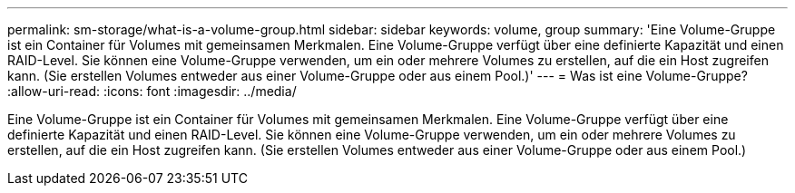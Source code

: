 ---
permalink: sm-storage/what-is-a-volume-group.html 
sidebar: sidebar 
keywords: volume, group 
summary: 'Eine Volume-Gruppe ist ein Container für Volumes mit gemeinsamen Merkmalen. Eine Volume-Gruppe verfügt über eine definierte Kapazität und einen RAID-Level. Sie können eine Volume-Gruppe verwenden, um ein oder mehrere Volumes zu erstellen, auf die ein Host zugreifen kann. (Sie erstellen Volumes entweder aus einer Volume-Gruppe oder aus einem Pool.)' 
---
= Was ist eine Volume-Gruppe?
:allow-uri-read: 
:icons: font
:imagesdir: ../media/


[role="lead"]
Eine Volume-Gruppe ist ein Container für Volumes mit gemeinsamen Merkmalen. Eine Volume-Gruppe verfügt über eine definierte Kapazität und einen RAID-Level. Sie können eine Volume-Gruppe verwenden, um ein oder mehrere Volumes zu erstellen, auf die ein Host zugreifen kann. (Sie erstellen Volumes entweder aus einer Volume-Gruppe oder aus einem Pool.)
